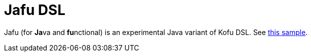 = Jafu DSL

Jafu (for **Ja**va and **fu**nctional) is an experimental Java variant of Kofu DSL. See https://github.com/spring-projects/spring-fu/blob/master/samples/jafu-reactive/src/main/java/org/springframework/fu/sample/jafu/JafuApplication.java[this sample].

